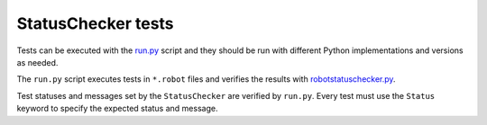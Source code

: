 StatusChecker tests
===================

Tests can be executed with the `<run.py>`_ script and they should be run
with different Python implementations and versions as needed.

The ``run.py`` script executes tests in ``*.robot`` files and verifies
the results with `robotstatuschecker.py <../robotstatuschecker.py>`_.

Test statuses and messages set by the ``StatusChecker`` are verified by
``run.py``. Every test must use the ``Status`` keyword to specify the expected
status and message.
